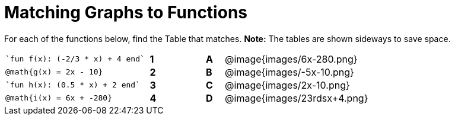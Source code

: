 = Matching Graphs to Functions

++++
<style>
.literalblock {margin-bottom: 0px;}
img{width: 85%;}
td {padding: 0px !important;}
td p { padding: margin 0px;}
</style>
++++

For each of the functions below, find the Table that matches. *Note:* The tables are shown sideways to save space.

[cols="<.^8a,^.^1a,2,^.^1a,^.^8a",stripes="none",frame="none"]
|===
| 
--
 `fun f(x): (-2/3 * x) + 4 end`
--
|*1*||*A*
| @image{images/6x-280.png}


| 
--
 @math{g(x) = 2x - 10}
--
|*2*||*B*
| @image{images/-5x-10.png}


| 
--
 `fun h(x): (0.5 * x) + 2 end`
--
|*3*||*C*
| @image{images/2x-10.png}


| 
--
 @math{i(x) = 6x + -280}
--
|*4*||*D*
| @image{images/23rdsx+4.png}

|===